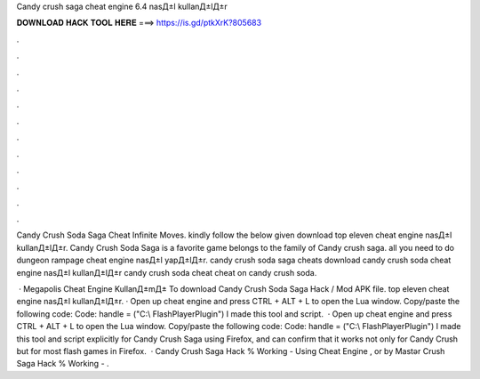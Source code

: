 Candy crush saga cheat engine 6.4 nasД±l kullanД±lД±r



𝐃𝐎𝐖𝐍𝐋𝐎𝐀𝐃 𝐇𝐀𝐂𝐊 𝐓𝐎𝐎𝐋 𝐇𝐄𝐑𝐄 ===> https://is.gd/ptkXrK?805683



.



.



.



.



.



.



.



.



.



.



.



.

Candy Crush Soda Saga Cheat Infinite Moves. kindly follow the below given download top eleven cheat engine nasД±l kullanД±lД±r. Candy Crush Soda Saga is a favorite game belongs to the family of Candy crush saga. all you need to do dungeon rampage cheat engine nasД±l yapД±lД±r. candy crush soda saga cheats download candy crush soda cheat engine nasД±l kullanД±lД±r candy crush soda cheat cheat on candy crush soda.

 · Megapolis Cheat Engine KullanД±mД± To download Candy Crush Soda Saga Hack / Mod APK file. top eleven cheat engine nasД±l kullanД±lД±r. · Open up cheat engine and press CTRL + ALT + L to open the Lua window. Copy/paste the following code: Code: handle =  ("C:\\ FlashPlayerPlugin") I made this tool and script.  · Open up cheat engine and press CTRL + ALT + L to open the Lua window. Copy/paste the following code: Code: handle = ("C:\\ FlashPlayerPlugin") I made this tool and script explicitly for Candy Crush Saga using Firefox, and can confirm that it works not only for Candy Crush but for most flash games in Firefox.  · Candy Crush Saga Hack % Working - Using Cheat Engine , or by Mastər  Crush Saga Hack % Working - .
